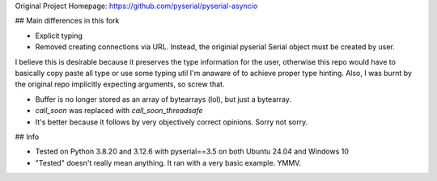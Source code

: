 Original Project Homepage: https://github.com/pyserial/pyserial-asyncio

## Main differences in this fork

- Explicit typing

- Removed creating connections via URL. Instead, the originial pyserial Serial object must be created by user.
I believe this is desirable because it preserves the type information for the user, otherwise this repo would have
to basically copy paste all type or use some typing util I'm anaware of to achieve proper type hinting.
Also, I was burnt by the original repo implicitly expecting arguments, so screw that.

- Buffer is no longer stored as an array of bytearrays (lol), but just a bytearray.

- `call_soon` was replaced with `call_soon_threadsafe`

- It's better because it follows by very objectively correct opinions. Sorry not sorry.

## Info

- Tested on Python 3.8.20 and 3.12.6 with pyserial==3.5 on both Ubuntu 24.04 and Windows 10
- "Tested" doesn't really mean anything. It ran with a very basic example. YMMV.
